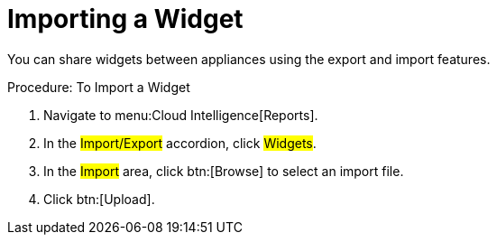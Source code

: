= Importing a Widget

You can share widgets between appliances using the export and import features. 

.Procedure: To Import a Widget
. Navigate to menu:Cloud Intelligence[Reports]. 
. In the #Import/Export# accordion, click #Widgets#. 
. In the #Import# area, click btn:[Browse] to select an import file. 
. Click btn:[Upload]. 